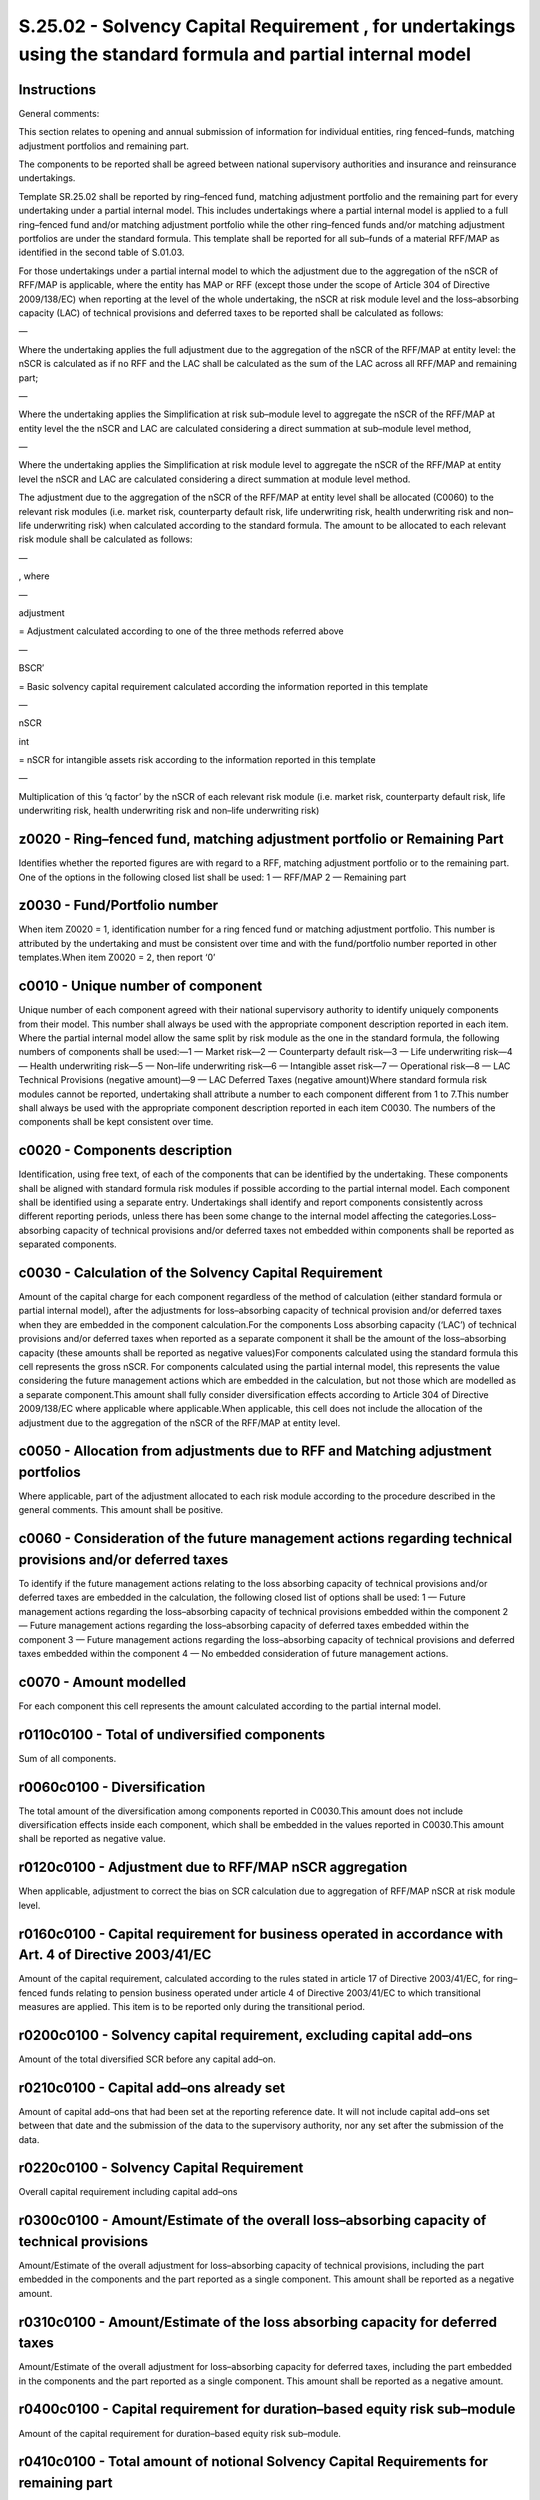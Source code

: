 ===============================================================================================================
S.25.02 - Solvency Capital Requirement , for undertakings using the standard formula and partial internal model
===============================================================================================================

Instructions
------------


General comments:

This section relates to opening and annual submission of information for individual entities, ring fenced–funds, matching adjustment portfolios and remaining part.

The components to be reported shall be agreed between national supervisory authorities and insurance and reinsurance undertakings.

Template SR.25.02 shall be reported by ring–fenced fund, matching adjustment portfolio and the remaining part for every undertaking under a partial internal model. This includes undertakings where a partial internal model is applied to a full ring–fenced fund and/or matching adjustment portfolio while the other ring–fenced funds and/or matching adjustment portfolios are under the standard formula. This template shall be reported for all sub–funds of a material RFF/MAP as identified in the second table of S.01.03.

For those undertakings under a partial internal model to which the adjustment due to the aggregation of the nSCR of RFF/MAP is applicable, where the entity has MAP or RFF (except those under the scope of Article 304 of Directive 2009/138/EC) when reporting at the level of the whole undertaking, the nSCR at risk module level and the loss–absorbing capacity (LAC) of technical provisions and deferred taxes to be reported shall be calculated as follows:

—

Where the undertaking applies the full adjustment due to the aggregation of the nSCR of the RFF/MAP at entity level: the nSCR is calculated as if no RFF and the LAC shall be calculated as the sum of the LAC across all RFF/MAP and remaining part;

—

Where the undertaking applies the Simplification at risk sub–module level to aggregate the nSCR of the RFF/MAP at entity level the the nSCR and LAC are calculated considering a direct summation at sub–module level method,

—

Where the undertaking applies the Simplification at risk module level to aggregate the nSCR of the RFF/MAP at entity level the nSCR and LAC are calculated considering a direct summation at module level method.

The adjustment due to the aggregation of the nSCR of the RFF/MAP at entity level shall be allocated (C0060) to the relevant risk modules (i.e. market risk, counterparty default risk, life underwriting risk, health underwriting risk and non–life underwriting risk) when calculated according to the standard formula. The amount to be allocated to each relevant risk module shall be calculated as follows:

—

, where

—

adjustment

= Adjustment calculated according to one of the three methods referred above

—

BSCR′

= Basic solvency capital requirement calculated according the information reported in this template

—

nSCR

int

= nSCR for intangible assets risk according to the information reported in this template

—

Multiplication of this ‘q factor’ by the nSCR of each relevant risk module (i.e. market risk, counterparty default risk, life underwriting risk, health underwriting risk and non–life underwriting risk)


z0020 - Ring–fenced fund, matching adjustment portfolio or Remaining Part
-------------------------------------------------------------------------


Identifies whether the reported figures are with regard to a RFF, matching adjustment portfolio or to the remaining part. One of the options in the following closed list shall be used: 1 — RFF/MAP 2 — Remaining part


z0030 - Fund/Portfolio number
-----------------------------


When item Z0020 = 1, identification number for a ring fenced fund or matching adjustment portfolio. This number is attributed by the undertaking and must be consistent over time and with the fund/portfolio number reported in other templates.When item Z0020 = 2, then report ‘0’


c0010 - Unique number of component
----------------------------------


Unique number of each component agreed with their national supervisory authority to identify uniquely components from their model. This number shall always be used with the appropriate component description reported in each item. Where the partial internal model allow the same split by risk module as the one in the standard formula, the following numbers of components shall be used:—1 — Market risk—2 — Counterparty default risk—3 — Life underwriting risk—4 — Health underwriting risk—5 — Non–life underwriting risk—6 — Intangible asset risk—7 — Operational risk—8 — LAC Technical Provisions (negative amount)—9 — LAC Deferred Taxes (negative amount)Where standard formula risk modules cannot be reported, undertaking shall attribute a number to each component different from 1 to 7.This number shall always be used with the appropriate component description reported in each item C0030. The numbers of the components shall be kept consistent over time.


c0020 - Components description
------------------------------


Identification, using free text, of each of the components that can be identified by the undertaking. These components shall be aligned with standard formula risk modules if possible according to the partial internal model. Each component shall be identified using a separate entry. Undertakings shall identify and report components consistently across different reporting periods, unless there has been some change to the internal model affecting the categories.Loss–absorbing capacity of technical provisions and/or deferred taxes not embedded within components shall be reported as separated components.


c0030 - Calculation of the Solvency Capital Requirement
-------------------------------------------------------


Amount of the capital charge for each component regardless of the method of calculation (either standard formula or partial internal model), after the adjustments for loss–absorbing capacity of technical provision and/or deferred taxes when they are embedded in the component calculation.For the components Loss absorbing capacity (‘LAC’) of technical provisions and/or deferred taxes when reported as a separate component it shall be the amount of the loss–absorbing capacity (these amounts shall be reported as negative values)For components calculated using the standard formula this cell represents the gross nSCR. For components calculated using the partial internal model, this represents the value considering the future management actions which are embedded in the calculation, but not those which are modelled as a separate component.This amount shall fully consider diversification effects according to Article 304 of Directive 2009/138/EC where applicable where applicable.When applicable, this cell does not include the allocation of the adjustment due to the aggregation of the nSCR of the RFF/MAP at entity level.


c0050 - Allocation from adjustments due to RFF and Matching adjustment portfolios
---------------------------------------------------------------------------------


Where applicable, part of the adjustment allocated to each risk module according to the procedure described in the general comments. This amount shall be positive.


c0060 - Consideration of the future management actions regarding technical provisions and/or deferred taxes
-----------------------------------------------------------------------------------------------------------


To identify if the future management actions relating to the loss absorbing capacity of technical provisions and/or deferred taxes are embedded in the calculation, the following closed list of options shall be used: 1 — Future management actions regarding the loss–absorbing capacity of technical provisions embedded within the component 2 — Future management actions regarding the loss–absorbing capacity of deferred taxes embedded within the component 3 — Future management actions regarding the loss–absorbing capacity of technical provisions and deferred taxes embedded within the component 4 — No embedded consideration of future management actions.


c0070 - Amount modelled
-----------------------


For each component this cell represents the amount calculated according to the partial internal model.


r0110c0100 - Total of undiversified components
----------------------------------------------


Sum of all components.


r0060c0100 - Diversification
----------------------------


The total amount of the diversification among components reported in C0030.This amount does not include diversification effects inside each component, which shall be embedded in the values reported in C0030.This amount shall be reported as negative value.


r0120c0100 - Adjustment due to RFF/MAP nSCR aggregation
-------------------------------------------------------


When applicable, adjustment to correct the bias on SCR calculation due to aggregation of RFF/MAP nSCR at risk module level.


r0160c0100 - Capital requirement for business operated in accordance with Art. 4 of Directive 2003/41/EC
--------------------------------------------------------------------------------------------------------


Amount of the capital requirement, calculated according to the rules stated in article 17 of Directive 2003/41/EC, for ring–fenced funds relating to pension business operated under article 4 of Directive 2003/41/EC to which transitional measures are applied. This item is to be reported only during the transitional period.


r0200c0100 - Solvency capital requirement, excluding capital add–ons
--------------------------------------------------------------------


Amount of the total diversified SCR before any capital add–on.


r0210c0100 - Capital add–ons already set
----------------------------------------


Amount of capital add–ons that had been set at the reporting reference date. It will not include capital add–ons set between that date and the submission of the data to the supervisory authority, nor any set after the submission of the data.


r0220c0100 - Solvency Capital Requirement
-----------------------------------------


Overall capital requirement including capital add–ons


r0300c0100 - Amount/Estimate of the overall loss–absorbing capacity of technical provisions
-------------------------------------------------------------------------------------------


Amount/Estimate of the overall adjustment for loss–absorbing capacity of technical provisions, including the part embedded in the components and the part reported as a single component. This amount shall be reported as a negative amount.


r0310c0100 - Amount/Estimate of the loss absorbing capacity for deferred taxes
------------------------------------------------------------------------------


Amount/Estimate of the overall adjustment for loss–absorbing capacity for deferred taxes, including the part embedded in the components and the part reported as a single component. This amount shall be reported as a negative amount.


r0400c0100 - Capital requirement for duration–based equity risk sub–module
--------------------------------------------------------------------------


Amount of the capital requirement for duration–based equity risk sub–module.


r0410c0100 - Total amount of notional Solvency Capital Requirements for remaining part
--------------------------------------------------------------------------------------


Amount of the notional SCRs of remaining part when undertaking has RFF.


r0420c0100 - Total amount of Notional Solvency Capital Requirements for ring fenced funds
-----------------------------------------------------------------------------------------


Amount of the sum of notional SCRs of all ring–fenced funds when undertaking has RFF (other than those related to business operated in accordance with Article 4 of Directive 2003/41/EC (transitional)).


r0430c0100 - Total amount of Notional Solvency Capital Requirements for matching adjustment portfolios
------------------------------------------------------------------------------------------------------


Amount of the sum of notional SCRs of all matching adjustment portfoliosThis item does not have to be reported when reporting SCR calculation at RFF or matching adjustment portfolio level.


r0440c0100 - Diversification effects due to RFF nSCR aggregation for article 304
--------------------------------------------------------------------------------


Amount of the adjustment for a diversification effect between ring fenced funds under Article 304 of Directive 2009/138/EC and the remaining part where applicable.It shall be equal to the difference between the sum of the nSCR for each RFF/MAP/RP and the SCR reported in R0200/C0100.


r0450c0100 - Method used to calculate the adjustment due to RFF nSCR aggregation
--------------------------------------------------------------------------------


Method used to calculate the adjustment due to RFF nSCR aggregation. One of the following option shall be used: 1 — Full recalculation 2 — Simplification at risk sub–module level 3 — Simplification at risk module level 4 — No adjustmentWhen the undertaking has no RFF (or have only RFF under Article 304 of Directive 2009/138/EC) it shall select option 4.


r0460c0100 - Net future discretionary benefits
----------------------------------------------


Amount of technical provisions without risk margin in relation to future discretionary benefits net of reinsurance.


z0020 - Ring–fenced fund, matching adjustment portfolio or Remaining Part
-------------------------------------------------------------------------


Identifies whether the reported figures are with regard to a RFF, matching adjustment portfolio or to the remaining part. One of the options in the following closed list shall be used: 1 — RFF/MAP 2 — Remaining part


z0030 - Fund/Portfolio number
-----------------------------


When item Z0020 = 1, identification number for a ring fenced fund or matching adjustment portfolio. This number is attributed by the undertaking within the scope of group supervision and must be consistent over time and with the fund/portfolio number reported in other templates.When item Z0020 = 2, then report ‘0’


c0010 - Unique number of component
----------------------------------


Unique number of each component agreed with their national supervisory authority to identify uniquely components from their model. This number shall always be used with the appropriate component description reported in each item. Where the partial internal model allow the same split by risk module as the one in the standard formula, the following numbers of components shall be used:—1 — Market risk—2 — Counterparty default risk—3 — Life underwriting risk—4 — Health underwriting risk—5 — Non–life underwriting risk—6 — Intangible asset risk—7 — Operational risk—8 — LAC Technical Provisions (negative amount)—9 — LAC Deferred Taxes (negative amount)Where standard formula risk modules cannot be reported, groups shall attribute a number to each component different from 1 to 7.This number shall always be used with the appropriate component description reported in each item C0020. The numbers of the components shall be kept consistent over time.


c0020 - Components description
------------------------------


Identification, using free text, of each of the components that can be identified by the group. These components shall be aligned with standard formula risk modules if possible according to the partial internal model. Each component shall be identified using a separate entry. Groups shall identify and report components consistently across different reporting periods, unless there has been some change to the internal model affecting the categories.Loss–absorbing capacity of technical provisions and/or deferred taxes not embedded within components shall be reported as separated components.


c0030 - Calculation of the Solvency Capital Requirement
-------------------------------------------------------


Amount of the capital charge for each component regardless of the method of calculation (either standard formula or partial internal model), after the adjustments for loss–absorbing capacity of technical provision and/or deferred taxes when they are embedded in the component calculation.For the components Loss absorbing capacity of technical provisions and/or deferred taxes when reported as a separate component it shall be the amount of the loss–absorbing capacity (these amounts shall be reported as negative values)For components calculated using the standard formula this cell represents the gross nSCR. For components calculated using the partial internal model, this represents the value considering the future management actions which are embedded in the calculation, but not those which are modelled as a separate component.This amount shall fully consider diversification effects according to Article 304 of Directive 2009/138/EC where applicable where applicable.When applicable, this cell does not include the allocation of the adjustment due to the aggregation of the nSCR of the RFF/MAP at entity level.


c0050 - Allocation from adjustments due to RFF and Matching adjustment portfolios
---------------------------------------------------------------------------------


Where applicable, part of the adjustment allocated to each risk module according to the procedure described in the general comments.This amount shall be positive.


c0060 - Consideration of the future management actions regarding technical provisions and/or deferred taxes
-----------------------------------------------------------------------------------------------------------


To identify if the future management actions relating to the loss absorbing capacity of technical provisions and/or deferred taxes are embedded in the calculation, the following closed list of options shall be used: 1 — Future management actions regarding the loss–absorbing capacity of technical provisions embedded within the component 2 — Future management actions regarding the loss–absorbing capacity of deferred taxes embedded within the component 3 — Future management actions regarding the loss–absorbing capacity of technical provisions and deferred taxes embedded within the component 4 — No embedded consideration of future management actions.


c0070 - Amount modelled
-----------------------


For each component this cell represents the amount calculated according to the partial internal model. Therefore, the amount calculated with the Standard Formula shall be the difference between the amounts reported in C0040 and C0060.


r0110c0100 - Total of undiversified components
----------------------------------------------


Sum of all components.


r0060c0100 - Diversification
----------------------------


The total amount of the diversification among components reported in C0030.This amount does not include diversification effects inside each component, which shall be embedded in the values reported in C0030.This amount shall be reported as negative value.


r0120c0100 - Adjustment due to RFF/MAP nSCR aggregation
-------------------------------------------------------


When applicable, adjustment to correct the bias on SCR calculation due to aggregation of RFF/MAP nSCR at risk module level.


r0160c0100 - Capital requirement for business operated in accordance with Art. 4 of Directive 2003/41/EC
--------------------------------------------------------------------------------------------------------


Amount of the capital requirement, calculated according to the rules stated in article 17 of Directive 2003/41/EC, for ring–fenced funds relating to pension business operated under article 4 of Directive 2003/41/EC to which transitional measures are applied. This item is to be reported only during the transitional period.


r0200c00100 - Solvency capital requirement, excluding capital add–ons
---------------------------------------------------------------------


Amount of the total diversified SCR before any capital add–on.


r0210c0100 - Capital add–ons already set
----------------------------------------


Amount of capital add–ons that had been set at the reporting reference date. It will not include capital add–ons set between that date and the submission of the data to the supervisory authority, nor any set after the submission of the data.


r0220c0100 - Solvency capital requirement for undertakings under consolidated method
------------------------------------------------------------------------------------


Amount of the Solvency Capital Requirement for undertakings under method 1 as defined in Article 230 of Directive 2009/138/EC.


r0220c0100 - Solvency Capital Requirement
-----------------------------------------


Overall capital requirement including capital add–ons.


r0300c0100 - Amount/Estimate of the overall loss–absorbing capacity of technical provisions
-------------------------------------------------------------------------------------------


Amount/Estimate of the overall adjustment for loss–absorbing capacity of technical provisions, including the part embedded in the components and the part reported as a single component.This amount shall be positive.


r0310c0100 - Amount/Estimate of the loss absorbing capacity for deferred taxes
------------------------------------------------------------------------------


Amount/Estimate of the overall adjustment for loss–absorbing capacity for deferred taxes, including the part embedded in the components and the part reported as a single component.


r0400c0100 - Capital requirement for duration–based equity risk sub–module
--------------------------------------------------------------------------


Amount of the capital requirement for duration–based equity risk sub–module.


r0410c0100 - Total amount of notional Solvency Capital Requirements for remaining part
--------------------------------------------------------------------------------------


Amount of the notional SCRs of remaining part when group has RFF.


r0420c0100 - Total amount of Notional Solvency Capital Requirements for ring fenced funds
-----------------------------------------------------------------------------------------


Amount of the sum of notional SCRs of all ring–fenced funds when group has RFF (other than those related to business operated in accordance with Article 4 of Directive 2003/41/EC (transitional)).


r0430c0100 - Total amount of Notional Solvency Capital Requirements for matching adjustment portfolios
------------------------------------------------------------------------------------------------------


Amount of the sum of notional SCRs of all matching adjustment portfoliosThis item does not have to be reported when reporting SCR calculation at RFF or matching adjustment portfolio level.


r0440c0100 - Diversification effects due to RFF nSCR aggregation for article 304
--------------------------------------------------------------------------------


Amount of the adjustment for a diversification effect between ring fenced funds under Article 304 of Directive 2009/138/EC and the remaining part where applicable.It shall be equal to the difference between the sum of the nSCR for each RFF/MAP/RP and the SCR reported in R0200/C0100.


r0450c0100 - Method used to calculate the adjustment due to RFF nSCR aggregation
--------------------------------------------------------------------------------


Method used to calculate the adjustment due to RFF nSCR aggregation. One of the following option shall be used: 1 — Full recalculation 2 — Simplification at risk sub–module level 3 — Simplification at risk module level 4 — No adjustmentWhen the group has no RFF (or have only RFF under Article 304 of Directive 2009/138/EC) it shall select option 4.


r0460c0100 - Net future discretionary benefits
----------------------------------------------


Amount of technical provisions without risk margin in relation to future discretionary benefits net of reinsurance


r0470c0100 - Minimum consolidated group solvency capital requirement
--------------------------------------------------------------------


Amount of the minimum consolidated group Solvency Capital Requirement as stated in article 230 of Directive 2009/138/EC. This item is applicable to group reporting only.


r0500c0100 - Capital requirement for other financial sectors (Non–insurance capital requirements)
-------------------------------------------------------------------------------------------------


Amount of capital requirement for other financial sectors.This item is only applicable to group reporting where the group includes an undertaking which is subject to non–insurance capital requirements, such as a bank, and is the capital requirement calculated in accordance with the appropriate requirements.


r0510c0100 - Capital requirement for other financial sectors (Non–insurance capital requirements) — Credit institutions, investment firms and financial institutions, alternative investment funds managers, UCITS management companies
---------------------------------------------------------------------------------------------------------------------------------------------------------------------------------------------------------------------------------------


Amount of capital requirement for credit institutions, investment firms and financial institutions.This item is only applicable to group reporting where the group includes undertakings which are credit institutions, investment firms and financial institutions, alternative investment funds managers, UCITS management companies and they are subject to capital requirements, calculated in accordance with the relevant sectoral rules.


r0520c0100 - Capital requirement for other financial sectors (Non–insurance capital requirements) — Institutions for occupational retirement provisions
-------------------------------------------------------------------------------------------------------------------------------------------------------


Amount of capital requirement for institutions for occupational retirement provisions.This item is only applicable to group reporting where the group includes undertaking which are institutions for occupational retirement provision and subject to non–insurance capital requirements calculated in accordance with the relevant sectoral rules.


r0530c0100 - Capital requirement for other financial sectors (Non–insurance capital requirements) — Capital requirement for non–regulated entities carrying out financial activities
------------------------------------------------------------------------------------------------------------------------------------------------------------------------------------


Amount of capital requirement for non–regulated entities carrying out financial activities. This figure represents a notional solvency requirement, calculated if the relevant sectoral rules were to be applied.This item is only applicable to group reporting where the group includes undertakings which are non–regulated entities carrying out financial activities.


r0540c0100 - Capital requirement for non–controlled participation requirements
------------------------------------------------------------------------------


Amount of the proportional share of the Solvency Capital Requirements of the related insurance and reinsurance undertakings and insurance holding companies which are not subsidiaries.This item is only applicable to group reporting and corresponds, for those entities which are not subsidiaries, to the capital requirement calculated in accordance with Solvency 2.


r0550c0100 - Capital requirement for residual undertakings
----------------------------------------------------------


Amount determined in accordance with Article 336 (1) (d) of Delegated Regulation (EU) 2015/35.


r0560c0100 - SCR for undertakings included via D and A
------------------------------------------------------


Amount of the Solvency Capital Requirement for undertakings included under method 2 as defined in Article 233 of Directive 2009/138/EC when the combination of methods is used.


r0570c0100 - Solvency capital requirement
-----------------------------------------


Overall SCR for all undertakings regardless of the method used.


